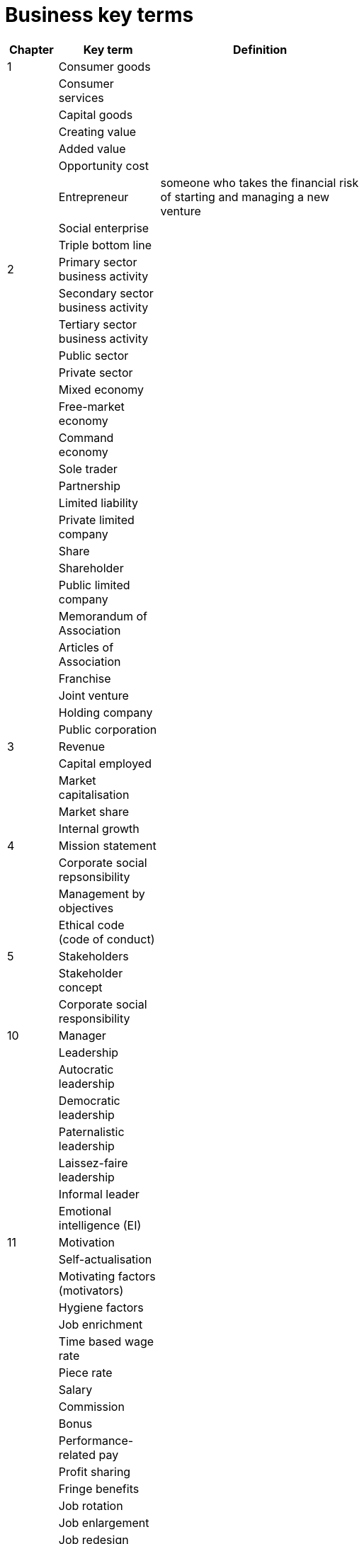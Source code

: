 = Business key terms
:stem: latexmath

[cols="1,2,4,5", options="header"]
//[%autowidth, options="header"]
|===
|Chapter |Key term |Definition |

|1
|Consumer goods
|
|

|
|Consumer services
|
|

|
|Capital goods
|
|

|
|Creating value
|
|

|
|Added value
|
|

|
|Opportunity cost
|
|

|
|Entrepreneur
|someone who takes the financial risk of starting and managing a new venture
|

|
|Social enterprise
|
|

|
|Triple bottom line
|
|

|2
|Primary sector business activity
|
|

|
|Secondary sector business activity
|
|

|
|Tertiary sector business activity
|
|

|
|Public sector
|
|

|
|Private sector
|
|

|
|Mixed economy
|
|

|
|Free-market economy
|
|

|
|Command economy
|
|

|
|Sole trader
|
|

|
|Partnership
|
|

|
|Limited liability
|
|

|
|Private limited company
|
|

|
|Share
|
|

|
|Shareholder
|
|

|
|Public limited company
|
|

|
|Memorandum of Association
|
|

|
|Articles of Association
|
|

|
|Franchise
|
|

|
|Joint venture
|
|

|
|Holding company
|
|

|
|Public corporation
|
|

|3
|Revenue
|
|

|
|Capital employed
|
|

|
|Market capitalisation
|
|

|
|Market share
|
|

|
|Internal growth
|
|

|4
|Mission statement
|
|

|
|Corporate social repsonsibility
|
|

|
|Management by objectives
|
|

|
|Ethical code (code of conduct)
|
|

|5
|Stakeholders
|
|

|
|Stakeholder concept
|
|

|
|Corporate social responsibility
|
|

|10
|Manager
|
|

|
|Leadership
|
|

|
|Autocratic leadership
|
|

|
|Democratic leadership
|
|

|
|Paternalistic leadership
|
|

|
|Laissez-faire leadership
|
|

|
|Informal leader
|
|

|
|Emotional intelligence (EI)
|
|

|11
|Motivation
|
|

|
|Self-actualisation
|
|

|
|Motivating factors (motivators)
|
|

|
|Hygiene factors
|
|

|
|Job enrichment
|
|

|
|Time based wage rate
|
|

|
|Piece rate
|
|

|
|Salary
|
|

|
|Commission
|
|

|
|Bonus
|
|

|
|Performance-related pay
|
|

|
|Profit sharing
|
|

|
|Fringe benefits
|
|

|
|Job rotation
|
|

|
|Job enlargement
|
|

|
|Job redesign
|
|

|
|Quality circles
|
|

|
|Worker participation
|
|

|
|Team-working
|
|

|12
|Human resource management (HRM)
|
|

|
|Recruitment
|
|

|
|Selection
|
|

|
|Job description
|
|

|
|Person specification
|
|

|
|Employment contract
|
|

|
|Labour turnover
|
|

|
|Training
|
|

|
|Induction training
|
|

|
|On-the-job training
|
|

|
|Off-the-job training
|
|

|
|Employee appraisal
|
|

|
|Dismissal
|
|

|
|Unfair dismissal
|
|

|
|Redundancy
|
|

|
|Work-life balance
|
|

|
|Equality policy
|
|

|
|Diversity policy
|
|

|16
|Marketing
|
|

|
|Marketing objectives
|
|

|
|Marketing strategy
|
|

|
|Market orientation
|
|

|
|Product orientation
|
|

|
|Asset-led marketing
|
|

|
|Societal marketing
|
|

|
|Demand
|
|

|
|Supply
|
|

|
|Equilibrium price
|
|

|
|Market size
|
|

|
|Market growth
|
|

|
|Market share
|
|

|
|Direct competitor
|
|

|
|USP - unique selling point (or proposition)
|
|

|
|Product differentiation
|
|

|
|Niche marketing
|
|

|
|Mass marketing
|
|

|
|Market segment
|
|

|
|Market segmentation
|
|

|
|Consumer profile
|
|

|17
|Market research
|
|

|
|Primary research
|
|

|
|Secondary research
|
|

|
|Qualitative research
|
|

|
|Quantitative research
|
|

|
|Focus groups
|
|

|
|Sample
|
|

|
|Random sampling
|
|

|
|Systematic sampling
|
|

|
|Stratified sampling
|
|

|
|Quota sampling
|
|

|
|Custer sampling
|
|

|
|Open questions
|
|

|
|Closed questions
|
|

|
|Arithmetic mean
|
|

|
|Mode
|
|

|
|Median
|
|

|
|Range
|
|

|
|Inter-quartile range
|
|

|18
|Marketing mix
|
|

|
|Customer relationship management (CRM)
|
|

|
|Brand
|
|

|
|Intangible attributes of a product
|
|

|
|Tangible attributes of a product
|
|

|
|Product
|
|

|
|Product positioning
|
|

|
|Product portfolio analysis
|
|

|
|Product life cycle
|
|

|
|Consumer durable
|
|

|
|Extension strategies
|
|

|
|Price elasticity of demand
|
|

|
|Mark-up pricing
|
|

|
|Target pricing
|
|

|
|Full-cost pricing
|
|

|
|Contribution-cost pricing
|
|

|
|Competition-based pricing
|
|

|
|Dynamic pricing
|
|

|
|Penetration pricing
|
|

|
|Market skimming
|
|

|19
|Promotion
|
|

|
|Promotion mix
|
|

|
|Above-the-line promotion
|
|

|
|Advertising
|
|

|
|Below-the-line promotion
|
|

|
|Sales promotion
|
|

|
|Personal selling
|
|

|
|Sponsorship
|
|

|
|Public relations
|
|

|
|Branding
|
|

|
|Marketing or promotion budget
|
|

|
|Channel of distribution
|
|

|
|Internet (online) marketing
|
|

|
|E-commerce
|
|

|
|Viral marketing
|
|

|
|Integrated marketing mix
|
|

|22
|Added value
|the difference between the cost of purchasing raw materials and the price the finished goods are sold for - this is the same as creating value
|

|
|Intellectual capital
|intangible capital of a business that includes human capital (well trained and knowledgeable employees), structural capital (databases and information systems) and relational capital (good links with supplier and customers)
|

|
|Production
|converting inputs into outputs
|

|
|Level of production
|the number of units produced during a time period
|

|
|Productivity
|the ratio of outputs to inputs during production, e.g. output per worker per time period
|

|
|Efficiency
|producing output at the highest ratio of output to input
|

|
|Effectiveness
|meeting the objectives of the enterprise by using inputs productively to meet customers' need
|

|
|Labour intensive
|involving a high level of labour input compared with capital equipment
|

|
|Capital intensive
|involving a high quantity of capital equipment compared with labour input
|

|23
|Operations planning
|preparing input resources to supply products to meet expected demand
|

|
|CAD - computer aided design
|the use of the computer programs to create two- or three-dimensional (2D or 3D) graphical representations of physical objects
|

|
|CAM - computer aided manufacturing
|the use of computer software to control machine tools and related machinery in the manufacturing of components or complete products
|

|
|Operational flexibility
|the ability of a business to vary both the level of production and the range of products following changes in customer demand
|

|
|Process innovation
|the use of a new or much improved production method or service delivery method
|

|
|Job production
|producing a one-off item specially designed for the customer
|

|
|Batch production
|producing a limited number of identical products -- each item in the batch passes through one stage of production before passing on to the next stage
|

|
|Flow production
|producing items in a continually moving process
|

|
|Mass customisation
|the use of flexible computer-aided production systems to produce items to meet individual customers' requirements at mass-production cost level
|

|
|Optimal location
|a business location that gives the best combination of quantitative and qualitative factors
|

|
|Quantitative factors
|these are measurable in financial terms and will have a direct impact on either the costs of a site or the revenues from it and its profitability
|

|
|Qualitative factors
|non-measurable factors that may influence business decisions
|

|
|Multi-site location
|a business that operates from more than one location
|

|
|Offshoring
|the relocation of a business process done in one country to the same or another company in another country
|

|
|Multinational
|a business with operations or production bases in more than one country
|

|
|Trade barriers
|taxes (tariffs) or other limitations on the free international movement of goods and services
|

|
|Scale of operation
|the maximum output that can be achieved using the available inputs (resources) -- this scale can oly be increased in the long term by employing more of all inputs
|

|
|Economies of scale
|reductions in a firm's unit (average) costs of production that result from an increase in the scale of operations
|

|
|Diseconomies of scale
|factors that cause average costs of production to rise when the scale of operation is increased
|

|
|Enterprise resource planning
|the use of a single computer application to plan the purchase and use of resources in an organisation to improve the efficiency of operations
|

|
|Supply chain
|all of the stages in the production process from obtaining raw materials to selling to the consumer -- from point of origin to point of consumption
|

|
|Sustainability
|production systems that prevent waste by using theminimum of non-renewable resources so that levels of production can be sustained in the future
|

|24
|Inventory (stock)
|materials and goods required to allow for the production and supply of products to the customer
|

|
|Economic order quantity
|the optimum or least-cost quantity of stock to re-order taking into account delivery costs and stock-holding costs
|

|
|Buffer inventories
|the minimum inventory level that should be held to ensure that production could still take place should a delay in delivery occur or should production rates increase.
|

|
|Re-order quantity
|the number of units ordered each time
|

|
|Lead time
|the normal time taken between ordering new stocks and their delivery
|

|
|Just-in-time
|this inventory-control method aims to avoid holding inventories by requiring supplies to arrive just as
they are needed in production and completed products are produced to order.
|

|28
|Start-up capital
|the capital needed by an entrepreneur to set up a business
|

|
|Working capital
|the capital needed to pay for raw materials, day-to-day running costs and credit offered to customers. In accounting terms working capital = current assets – current liabilities
|

|
|Capital expenditure
|the purchase of assets that are expected to last for more than one year, such as building and machinery
|

|
|Revenue expenditure
|spending on all costs and assets other than fixed assets and includes wages and salaries and materials bought for stock
|

|
|Liquidity
|the ability of a firm to be able to pay its short-term debts
|

|
|Liquidation
|when a firm ceases trading and its assets are sold for cash to pay suppliers and other creditors
|

|
|Overdraft
|bank agrees to a business borrowing up to an agreed limit as and when required
|

|
|Factoring
|selling of claims over trade receivables to a debt factor in exchange for immediate liquidity – only a proportion of the value of the debts will be received as cash
|

|
|Hire purchase
|an asset is sold to a company that agrees to pay fixed repayments over an agreed time period – the asset belongs to the company
|

|
|Leasing
|obtaining the use of equipment or vehicles and paying a rental or leasing charge over a fixed period, this avoids the need for the business to raise long-term capital to buy the asset; ownership remains with the leasing company
|

|
|Equity finance
|permanent finance raised by companies through the sale of shares
|

|
|Long-term loans
|loans that do not have to be repaid for at least one year
|

|
|Long-term bonds or debentures
|bonds issued by companies to raise debt finance, oft en with a fixed rate of interest
|

|
|Rights issue
|existing shareholders are given the right to buy additional shares at a discounted price
|

|
|Venture capital
|risk capital invested in business start-ups or expanding small businesses that have good profit potential but do not find it easy to gain finance from other sources
|

|
|Microfinance
|providing financial services for poor and low-income customers who do not have access to banking
services, such as loans and overdraft s off ered by traditional commercial banks
|

|
|Crowd funding
|the use of small amounts of capital from a large number of individuals to finance a new business venture
|

|
|Business plan
|a detailed document giving evidence about a new or existing business, and that aims to convince
external lenders and investors to extend finance to the business
|

|29
|Direct costs
|these costs can be clearly identified with each unit of production and can be allocated to a cost centre
|

|
|Indirect costs
|costs that cannot be identified with a unit of production or allocated accurately to a cost centre
|

|
|Fixed costs
|costs that do not vary with output in the short run
|

|
|Variable costs
|costs that vary with output
|

|
|Marginal costs
|the extra cost of producing one more unit of output
|

|
|Break-even point of production
|the level of output at which total costs equal total revenue, neither a profit nor a loss is made
|

|
|Margin of safety
|the amount by which the sales level exceeds the break-even level of output
|

|
|Contribution per unit
|selling price less variable cost per unit
|

|30
|Income statement
|records the revenue, costs and profit (or loss) of a business over a given period of time
|

|
|Gross profit
|equal to sales revenue less cost of sales
|

|
|Revenue
|(formerly called sales turnover): the total value of sales made during the trading period = selling price × quantity sold
|

|
|Cost of sales
|(or cost of goods sold): this is the direct cost of the goods that were sold during the financial year
|

|
|Operating profit
|(formerly referred to as net profit): gross profit minus overhead expenses
|

|
|Profit for the year
|(profit aft er tax): operating profit minus interest costs and corporation tax
|

|
|Dividends
|the share of the profits paid to shareholders as a return for investing in the company
|

|
|Retained earnings
|(profit): the profit left aft er all deductions, including dividends, have been made, this is ‘ploughed back’ into the company as a source of finance
|

|
|Low-quality profit
|one-off profit that cannot easily be repeated or sustained
|

|
|High-quality profit
|profit that can be repeated and sustained
|

|
|Statement of financial position
|(balance sheet): an accounting statement that records the values of a business’s assets, liabilities and shareholders’ equity at one point in time
|

|
|Shareholders' equity
|total value of assets – total value of liabilities
|

|
|Asset
|an item of monetary value that is owned by a business
|

|
|Liability
|a financial obligation of a business that it is required to pay in the future
|

|
|Share capital
|the total value of capital raised from shareholders by the issue of shares
|

|
|Non-current assets
|assets to be kept and used by the business for more than one year. Used to be referred to as 'fixed assets'
|

|
|Intangible assets
|items of value that do not have a physical presence, such as patents, trademarks and current assets
|

|
|Current assets
|assets that are likely to be turned into cash before the next balance-sheet date
|

|
|Inventories
|stocks held by the business in the form of materials, work in progress and finished goods
|

|
|Trade receivables (debtors)
|the value of payments to be received from customers who have bought goods on credit
|

|
|Current liabilities
|debts of the business that will usually have to be paid within one year
|

|
|Accounts payable (creditors)
|value of debts for goods bought on credit payable to suppliers; also known as 'trade payables'
|

|
|Non-current liabilities
|value of debts of the business that will be payable aft er more than one year
|

|
|Intellectual capital or property
|the amount by which the market value of a firm exceeds its tangible assets less liabilities – an intangible asset
|

|
|Goodwill
|arises when a business is valued at or sold for more than the balance-sheet value of its assets
|

|
|Cash-flow statement
|record of the cash received by a business over a period of time and the cash outflows from the business
|

|
|Gross profit margin
|This ratio compares gross profit (profit before deduction of overheads) with revenue. +
 stem:[\textrm{gross profit margin}=\frac{\textrm{gross profit}}{\textrm{revenue}} \times 100 \%] 
|

|
|Operating profit margin
|This ratio compares operating profit (formerly this ratio was referred to as the net profit margin) revenue +
stem:[\textrm{operating profit margin}=\frac{\textrm{operating profit}}{\textrm{revenue}} \times 100 \%]
|

|
|Liquidity
|the ability of a firm to pay its short-term debts
|

|
|Current ratio
|stem:[ \textrm{current ratio}= \frac{\textrm{current assets}}{\textrm{current liabilities}} ]
|

|
|Acid-test ratio
|stem:[ \textrm{acid-test ratio}= \frac{\textrm{liquid assets}}{\textrm{current liabilities}} ]
|

|
|Liquid assets
|stem:[ \textrm{liquid assets}= \textrm{current assets}-\textrm{inventories (stocks)}]
|
|
|Window-dressing
|presenting the company accounts in a favourable light – to flatter the business performance
|

|31
|Cash flow
|the sum of cash payments to a business (inflows) less the sum of cash payments (outflows)
|

|
|Liquidation
|when a firm ceases trading and its assets are sold for cash to pay suppliers and other creditors
|

|
|Insolvent
|when a business cannot meet its short-term debts
|

|
|Cash inflows
|payments in cash received by a business, such as those from customers (trade receivables) or from the bank, e.g. receiving a loan
|

|
|Cash outflows
|payments in cash made by a business, such as those to suppliers and workers
|

|
|Cash-flow forecast
|estimate of a firm’s future cash inflows and outflows
|

|
|Net monthly cash flow
|estimated difference between monthly cash inflows and cash outflows
|

|
|Opening cash balance
|cash held by the business at the start of the month
|

|
|Closing cash balance
|cash held at the end of the month becomes next month’s opening balance
|

|
|Credit control
|monitoring of debts to ensure that credit periods are not exceeded
|

|
|Bad debt
|unpaid customers’ bills that are now very unlikely to ever be paid
|

|
|Overtrading
|expanding a business rapidly without obtaining all of the necessary finance so that a cash-flow shortage develops
|


|===




